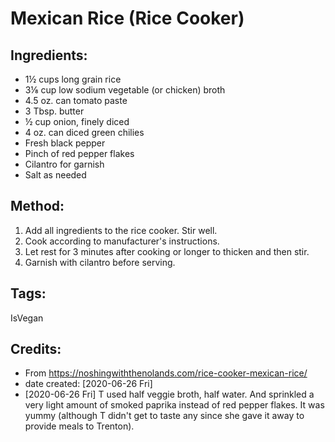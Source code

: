 #+STARTUP: showeverything
* Mexican Rice (Rice Cooker)
** Ingredients:
- 1½ cups long grain rice
- 3⅛ cup low sodium vegetable (or chicken) broth
- 4.5 oz. can tomato paste
- 3 Tbsp. butter
- ½ cup onion, finely diced
- 4 oz. can diced green chilies
- Fresh black pepper
- Pinch of red pepper flakes
- Cilantro for garnish
- Salt as needed
** Method:
1. Add all ingredients to the rice cooker. Stir well.
2. Cook according to manufacturer's instructions.
3. Let rest for 3 minutes after cooking or longer to thicken and then stir.
4. Garnish with cilantro before serving.
** Tags:
IsVegan
** Credits:
- From https://noshingwiththenolands.com/rice-cooker-mexican-rice/
- date created: [2020-06-26 Fri]
- [2020-06-26 Fri] T used half veggie broth, half water. And sprinkled a very light amount of smoked paprika instead of red pepper flakes. It was yummy (although T didn't get to taste any since she gave it away to provide meals to Trenton).
